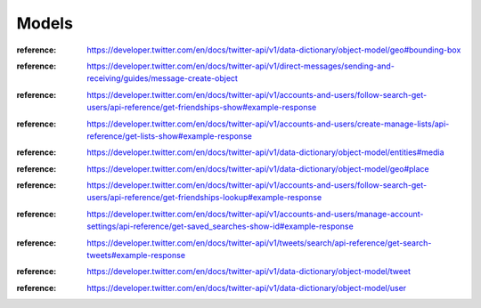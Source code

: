.. _v1_models_reference:

******
Models
******

.. class:: tweepy.models.BoundingBox

   :reference: https://developer.twitter.com/en/docs/twitter-api/v1/data-dictionary/object-model/geo#bounding-box

.. class:: tweepy.models.DirectMessage

   :reference: https://developer.twitter.com/en/docs/twitter-api/v1/direct-messages/sending-and-receiving/guides/message-create-object

.. class:: tweepy.models.Friendship

   :reference: https://developer.twitter.com/en/docs/twitter-api/v1/accounts-and-users/follow-search-get-users/api-reference/get-friendships-show#example-response

.. class:: tweepy.models.List

   :reference: https://developer.twitter.com/en/docs/twitter-api/v1/accounts-and-users/create-manage-lists/api-reference/get-lists-show#example-response

.. class:: tweepy.models.Media

   :reference: https://developer.twitter.com/en/docs/twitter-api/v1/data-dictionary/object-model/entities#media

.. class:: tweepy.models.Place

   :reference: https://developer.twitter.com/en/docs/twitter-api/v1/data-dictionary/object-model/geo#place

.. class:: tweepy.models.Relationship

   :reference: https://developer.twitter.com/en/docs/twitter-api/v1/accounts-and-users/follow-search-get-users/api-reference/get-friendships-lookup#example-response

.. class:: tweepy.models.SavedSearch

   :reference: https://developer.twitter.com/en/docs/twitter-api/v1/accounts-and-users/manage-account-settings/api-reference/get-saved_searches-show-id#example-response

.. class:: tweepy.models.SearchResults

   :reference: https://developer.twitter.com/en/docs/twitter-api/v1/tweets/search/api-reference/get-search-tweets#example-response

.. class:: tweepy.models.Status

   :reference: https://developer.twitter.com/en/docs/twitter-api/v1/data-dictionary/object-model/tweet

.. class:: tweepy.models.User

   :reference: https://developer.twitter.com/en/docs/twitter-api/v1/data-dictionary/object-model/user
